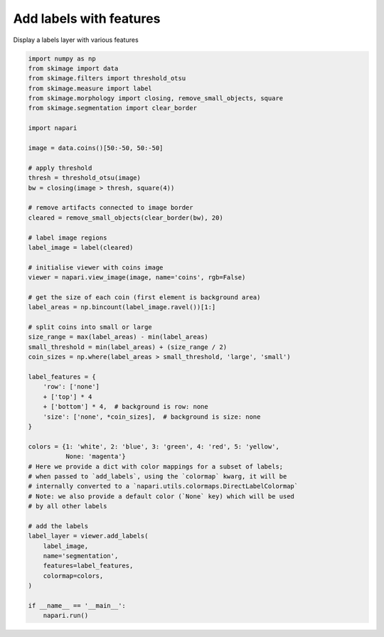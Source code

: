 
.. DO NOT EDIT.
.. THIS FILE WAS AUTOMATICALLY GENERATED BY SPHINX-GALLERY.
.. TO MAKE CHANGES, EDIT THE SOURCE PYTHON FILE:
.. "gallery/add_labels_with_features.py"
.. LINE NUMBERS ARE GIVEN BELOW.

.. only:: html

    .. note::
        :class: sphx-glr-download-link-note

        :ref:`Go to the end <sphx_glr_download_gallery_add_labels_with_features.py>`
        to download the full example as a Python script or as a
        Jupyter notebook.

.. rst-class:: sphx-glr-example-title

.. _sphx_glr_gallery_add_labels_with_features.py:


Add labels with features
========================

Display a labels layer with various features

.. tags:: layers, analysis

.. GENERATED FROM PYTHON SOURCE LINES 9-68



.. image-sg:: /gallery/images/sphx_glr_add_labels_with_features_001.png
   :alt: add labels with features
   :srcset: /gallery/images/sphx_glr_add_labels_with_features_001.png
   :class: sphx-glr-single-img





.. code-block:: Python



    import numpy as np
    from skimage import data
    from skimage.filters import threshold_otsu
    from skimage.measure import label
    from skimage.morphology import closing, remove_small_objects, square
    from skimage.segmentation import clear_border

    import napari

    image = data.coins()[50:-50, 50:-50]

    # apply threshold
    thresh = threshold_otsu(image)
    bw = closing(image > thresh, square(4))

    # remove artifacts connected to image border
    cleared = remove_small_objects(clear_border(bw), 20)

    # label image regions
    label_image = label(cleared)

    # initialise viewer with coins image
    viewer = napari.view_image(image, name='coins', rgb=False)

    # get the size of each coin (first element is background area)
    label_areas = np.bincount(label_image.ravel())[1:]

    # split coins into small or large
    size_range = max(label_areas) - min(label_areas)
    small_threshold = min(label_areas) + (size_range / 2)
    coin_sizes = np.where(label_areas > small_threshold, 'large', 'small')

    label_features = {
        'row': ['none']
        + ['top'] * 4
        + ['bottom'] * 4,  # background is row: none
        'size': ['none', *coin_sizes],  # background is size: none
    }

    colors = {1: 'white', 2: 'blue', 3: 'green', 4: 'red', 5: 'yellow',
              None: 'magenta'}
    # Here we provide a dict with color mappings for a subset of labels;
    # when passed to `add_labels`, using the `colormap` kwarg, it will be
    # internally converted to a `napari.utils.colormaps.DirectLabelColormap`
    # Note: we also provide a default color (`None` key) which will be used
    # by all other labels

    # add the labels
    label_layer = viewer.add_labels(
        label_image,
        name='segmentation',
        features=label_features,
        colormap=colors,
    )

    if __name__ == '__main__':
        napari.run()


.. _sphx_glr_download_gallery_add_labels_with_features.py:

.. only:: html

  .. container:: sphx-glr-footer sphx-glr-footer-example

    .. container:: sphx-glr-download sphx-glr-download-jupyter

      :download:`Download Jupyter notebook: add_labels_with_features.ipynb <add_labels_with_features.ipynb>`

    .. container:: sphx-glr-download sphx-glr-download-python

      :download:`Download Python source code: add_labels_with_features.py <add_labels_with_features.py>`

    .. container:: sphx-glr-download sphx-glr-download-zip

      :download:`Download zipped: add_labels_with_features.zip <add_labels_with_features.zip>`


.. only:: html

 .. rst-class:: sphx-glr-signature

    `Gallery generated by Sphinx-Gallery <https://sphinx-gallery.github.io>`_
